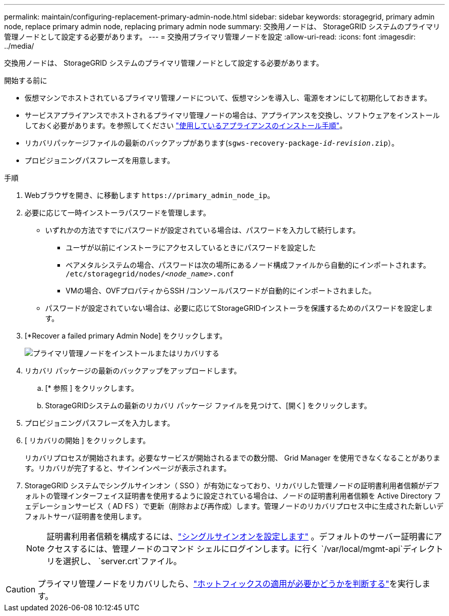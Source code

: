---
permalink: maintain/configuring-replacement-primary-admin-node.html 
sidebar: sidebar 
keywords: storagegrid, primary admin node, replace primary admin node, replacing primary admin node 
summary: 交換用ノードは、 StorageGRID システムのプライマリ管理ノードとして設定する必要があります。 
---
= 交換用プライマリ管理ノードを設定
:allow-uri-read: 
:icons: font
:imagesdir: ../media/


[role="lead"]
交換用ノードは、 StorageGRID システムのプライマリ管理ノードとして設定する必要があります。

.開始する前に
* 仮想マシンでホストされているプライマリ管理ノードについて、仮想マシンを導入し、電源をオンにして初期化しておきます。
* サービスアプライアンスでホストされるプライマリ管理ノードの場合は、アプライアンスを交換し、ソフトウェアをインストールしておく必要があります。を参照してください https://docs.netapp.com/us-en/storagegrid-appliances/installconfig/index.html["使用しているアプライアンスのインストール手順"^]。
* リカバリパッケージファイルの最新のバックアップがあります(`sgws-recovery-package-_id-revision_.zip`）。
* プロビジョニングパスフレーズを用意します。


.手順
. Webブラウザを開き、に移動します `\https://primary_admin_node_ip`。
. 必要に応じて一時インストーラパスワードを管理します。
+
** いずれかの方法ですでにパスワードが設定されている場合は、パスワードを入力して続行します。
+
*** ユーザが以前にインストーラにアクセスしているときにパスワードを設定した
*** ベアメタルシステムの場合、パスワードは次の場所にあるノード構成ファイルから自動的にインポートされます。 `/etc/storagegrid/nodes/_<node_name>_.conf`
*** VMの場合、OVFプロパティからSSH /コンソールパスワードが自動的にインポートされました。


** パスワードが設定されていない場合は、必要に応じてStorageGRIDインストーラを保護するためのパスワードを設定します。


. [*Recover a failed primary Admin Node] をクリックします。
+
image::../media/install_or_recover_primary_admin_node.png[プライマリ管理ノードをインストールまたはリカバリする]

. リカバリ パッケージの最新のバックアップをアップロードします。
+
.. [* 参照 ] をクリックします。
.. StorageGRIDシステムの最新のリカバリ パッケージ ファイルを見つけて、[開く] をクリックします。


. プロビジョニングパスフレーズを入力します。
. [ リカバリの開始 ] をクリックします。
+
リカバリプロセスが開始されます。必要なサービスが開始されるまでの数分間、 Grid Manager を使用できなくなることがあります。リカバリが完了すると、サインインページが表示されます。

. StorageGRID システムでシングルサインオン（ SSO ）が有効になっており、リカバリした管理ノードの証明書利用者信頼がデフォルトの管理インターフェイス証明書を使用するように設定されている場合は、ノードの証明書利用者信頼を Active Directory フェデレーションサービス（ AD FS ）で更新（削除および再作成）します。管理ノードのリカバリプロセス中に生成された新しいデフォルトサーバ証明書を使用します。
+

NOTE: 証明書利用者信頼を構成するには、link:../admin/configure-sso.html["シングルサインオンを設定します"] 。デフォルトのサーバー証明書にアクセスするには、管理ノードのコマンド シェルにログインします。に行く `/var/local/mgmt-api`ディレクトリを選択し、 `server.crt`ファイル。




CAUTION: プライマリ管理ノードをリカバリしたら、link:assess-hotfix-requirement-during-primary-admin-node-recovery.html["ホットフィックスの適用が必要かどうかを判断する"]を実行します。

